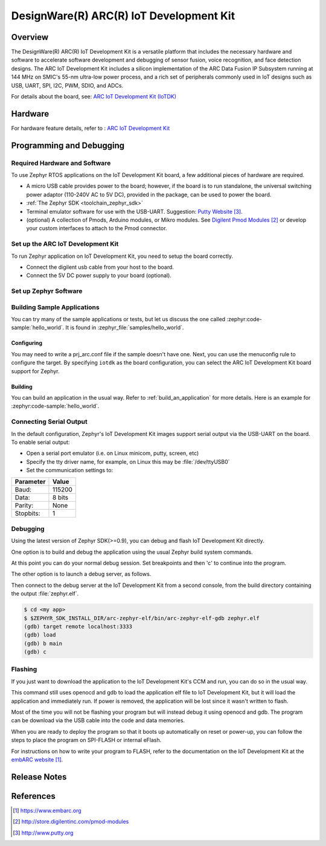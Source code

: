 .. _iotdk:

DesignWare(R) ARC(R) IoT Development Kit
########################################

Overview
********

The DesignWare(R) ARC(R) IoT Development Kit is a versatile platform that
includes the necessary hardware and software to accelerate software
development and debugging of sensor fusion, voice recognition, and face
detection designs. The ARC IoT Development Kit includes a silicon
implementation of the ARC Data Fusion IP Subsystem running at 144 MHz on
SMIC's 55-nm ultra-low power process, and a rich set of peripherals commonly
used in IoT designs such as USB, UART, SPI, I2C, PWM, SDIO, and ADCs.

.. image:: iotdk.jpg
   :align: center
   :alt: DesignWare(R) ARC(R)IoT Development Kit (synopsys.com)

For details about the board, see: `ARC IoT Development Kit
(IoTDK) <https://www.synopsys.com/dw/ipdir.php?ds=arc_iot_development_kit>`__


Hardware
********

For hardware feature details, refer to : `ARC IoT Development Kit
<https://embarc.org/project/arc-iot-development-kit/>`__


Programming and Debugging
*************************

Required Hardware and Software
==============================

To use Zephyr RTOS applications on the IoT Development Kit board, a few
additional pieces of hardware are required.

* A micro USB cable provides power to the board; however, if the
  board is to run standalone, the universal switching power adaptor (110-240V
  AC to 5V DC), provided in the package, can be used to power the board.

* :ref:`The Zephyr SDK <toolchain_zephyr_sdk>`

* Terminal emulator software for use with the USB-UART. Suggestion:
  `Putty Website`_.

* (optional) A collection of Pmods, Arduino modules, or Mikro modules.
  See `Digilent Pmod Modules`_ or develop your custom interfaces to attach
  to the Pmod connector.

Set up the ARC IoT Development Kit
==================================

To run Zephyr application on IoT Development Kit, you need to
setup the board correctly.

* Connect the digilent usb cable from your host to the board.

* Connect the 5V DC power supply to your board (optional).

Set up Zephyr Software
======================

Building Sample Applications
==============================

You can try many of the sample applications or tests, but let us discuss
the one called :zephyr:code-sample:`hello_world`.
It is found in :zephyr_file:`samples/hello_world`.

Configuring
-----------

You may need to write a prj_arc.conf file if the sample doesn't have one.
Next, you can use the menuconfig rule to configure the target. By specifying
``iotdk`` as the board configuration, you can select the ARC IoT Development
Kit board support for Zephyr.

.. zephyr-app-commands::
   :board: iotdk
   :zephyr-app: samples/hello_world
   :goals: menuconfig


Building
--------

You can build an application in the usual way.  Refer to
:ref:`build_an_application` for more details. Here is an example for
:zephyr:code-sample:`hello_world`.

.. zephyr-app-commands::
   :board: iotdk
   :zephyr-app: samples/hello_world
   :maybe-skip-config:
   :goals: build

Connecting Serial Output
=========================

In the default configuration, Zephyr's IoT Development Kit images support
serial output via the USB-UART on the board.  To enable serial output:

* Open a serial port emulator (i.e. on Linux minicom, putty, screen, etc)

* Specify the tty driver name, for example, on Linux this may be
  :file:`/dev/ttyUSB0`

* Set the communication settings to:


========= =====
Parameter Value
========= =====
Baud:     115200
Data:     8 bits
Parity:    None
Stopbits:  1
========= =====

Debugging
==========

Using the latest version of Zephyr SDK(>=0.9), you can debug and flash IoT
Development Kit directly.

One option is to build and debug the application using the usual
Zephyr build system commands.

.. zephyr-app-commands::
   :board: iotdk
   :app: <my app>
   :goals: debug

At this point you can do your normal debug session. Set breakpoints and then
'c' to continue into the program.

The other option is to launch a debug server, as follows.

.. zephyr-app-commands::
   :board: iotdk
   :app: <my app>
   :goals: debugserver

Then connect to the debug server at the IoT Development Kit from a second
console, from the build directory containing the output :file:`zephyr.elf`.

.. code-block:: console

   $ cd <my app>
   $ $ZEPHYR_SDK_INSTALL_DIR/arc-zephyr-elf/bin/arc-zephyr-elf-gdb zephyr.elf
   (gdb) target remote localhost:3333
   (gdb) load
   (gdb) b main
   (gdb) c

Flashing
========

If you just want to download the application to the IoT Development Kit's CCM
and run, you can do so in the usual way.

.. zephyr-app-commands::
   :board: iotdk
   :app: <my app>
   :goals: flash

This command still uses openocd and gdb to load the application elf file to
IoT Development Kit, but it will load the application and immediately run. If
power is removed, the application will be lost since it wasn't written to flash.

Most of the time you will not be flashing your program but will instead debug
it using openocd and gdb. The program can be download via the USB cable into
the code and data memories.

When you are ready to deploy the program so that it boots up automatically on
reset or power-up, you can follow the steps to place the program on SPI-FLASH
or internal eFlash.

For instructions on how to write your program to FLASH, refer to the
documentation on the IoT Development Kit at the `embARC website`_.

Release Notes
*************

References
**********

.. target-notes::

.. _embARC website: https://www.embarc.org

.. _Designware ARC IoT Development Kit website: https://www.synopsys.com/dw/ipdir.php?ds=arc_iot_development_kit

.. _Digilent Pmod Modules: http://store.digilentinc.com/pmod-modules

.. _Putty website: http://www.putty.org
